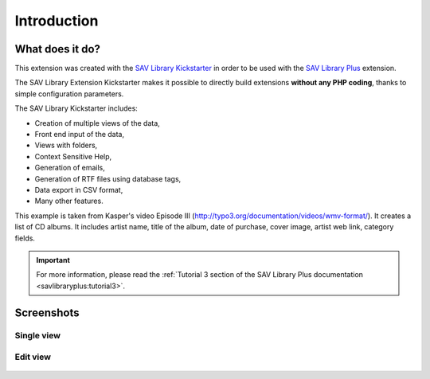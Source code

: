.. ==================================================
.. FOR YOUR INFORMATION
.. --------------------------------------------------
.. -*- coding: utf-8 -*- with BOM.

.. ==================================================
.. DEFINE SOME TEXTROLES
.. --------------------------------------------------
.. role::   underline
.. role::   typoscript(code)
.. role::   ts(typoscript)
   :class:  typoscript
.. role::   php(code)


Introduction
============

What does it do?
----------------

This extension was created with the `SAV Library Kickstarter <http://t
ypo3.org/extensions/repository/view/sav_library_kickstarter>`_ in
order to be used with the `SAV Library Plus
<http://typo3.org/extensions/repository/view/sav_library_plus>`_
extension.

The SAV Library Extension Kickstarter makes it possible to directly
build extensions  **without any PHP coding**, thanks to simple
configuration parameters.

The SAV Library Kickstarter includes:

- Creation of multiple views of the data,

- Front end input of the data,

- Views with folders,

- Context Sensitive Help,

- Generation of emails,

- Generation of RTF files using database tags,

- Data export in CSV format,

- Many other features.

This example is taken from Kasper's video Episode III
(http://typo3.org/documentation/videos/wmv-format/). It creates a list
of CD albums. It includes artist name, title of the album, date of
purchase, cover image, artist web link, category fields.

.. important::

  For more information, please read the
  :ref:`Tutorial 3 section of the SAV Library Plus documentation <savlibraryplus:tutorial3>`.


Screenshots
-----------

Single view
^^^^^^^^^^^

.. figure:: ../Images/ScreenshotsSingleView.png 


Edit view
^^^^^^^^^

.. figure:: ../Images/ScreenshotsEditView.png 

